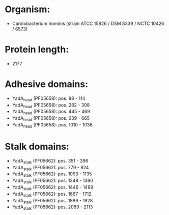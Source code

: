 * Organism:
- Cardiobacterium hominis (strain ATCC 15826 / DSM 8339 / NCTC 10426 / 6573)
* Protein length:
- 2177
* Adhesive domains:
- YadA_head (PF05658): pos. 88 - 114
- YadA_head (PF05658): pos. 282 - 308
- YadA_head (PF05658): pos. 445 - 469
- YadA_head (PF05658): pos. 639 - 665
- YadA_head (PF05658): pos. 1010 - 1036
* Stalk domains:
- YadA_stalk (PF05662): pos. 351 - 396
- YadA_stalk (PF05662): pos. 779 - 824
- YadA_stalk (PF05662): pos. 1093 - 1135
- YadA_stalk (PF05662): pos. 1348 - 1390
- YadA_stalk (PF05662): pos. 1446 - 1489
- YadA_stalk (PF05662): pos. 1667 - 1712
- YadA_stalk (PF05662): pos. 1886 - 1928
- YadA_stalk (PF05662): pos. 2069 - 2113

